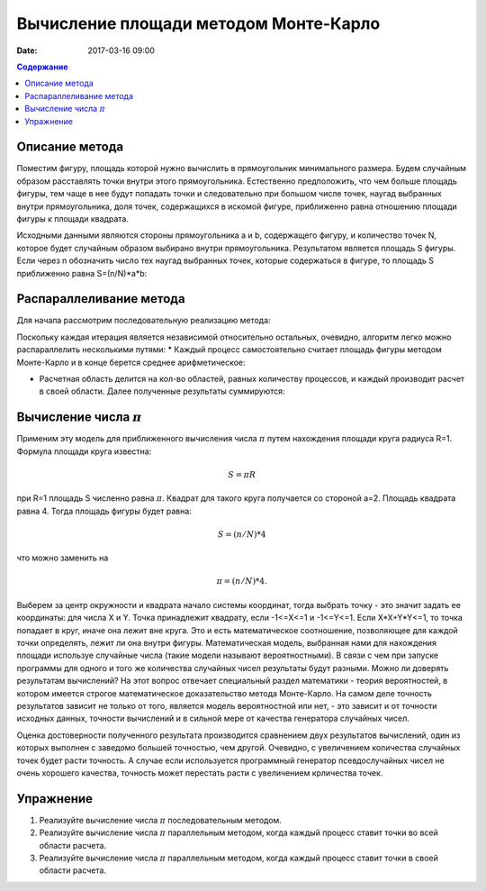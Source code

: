 Вычисление площади методом Монте-Карло
##############################################################################

:date: 2017-03-16 09:00


.. default-role:: code
.. contents:: Содержание


Описание метода
===============

Поместим фигуру, площадь которой нужно вычислить в прямоугольник минимального размера. Будем случайным образом расставлять точки внутри этого прямоугольника. Естественно предположить, что чем больше площадь фигуры, тем чаще в нее будут попадать точки и следовательно при большом числе точек, наугад выбранных внутри прямоугольника, доля точек, содержащихся в искомой фигуре, приближенно равна отношению площади фигуры к площади квадрата.

Исходными данными являются стороны прямоугольника a и b, содержащего фигуру, и количество точек N, которое будет случайным образом выбирано внутри прямоугольника. Результатом является площадь S фигуры. Если через n обозначить число тех наугад выбранных точек, которые содержаться в фигуре, то площадь S приближенно равна S=(n/N)*a*b:


.. image:: {filename}/images/lab20/lab20_img1.png
   :align: center


Распараллеливание метода
========================

Для начала рассмотрим последовательную реализацию метода:

.. image:: {filename}/images/lab20/lab20_img2.png
   :align: center
   :width: 630 px

Поскольку каждая итерация является независимой относительно остальных, очевидно, алгоритм легко можно распараллелить несколькими путями:
* Каждый процесс самостоятельно считает площадь фигуры методом Монте-Карло и в конце берется среднее арифметическое:

.. image:: {filename}/images/lab20/lab20_img3.png
   :width: 630 px
   :align: center

* Расчетная область делится на кол-во областей, равных количеству процессов, и каждый производит расчет в своей области. Далее полученные результаты суммируются:

.. image:: {filename}/images/lab20/lab20_img4.png
   :width: 630 px
   :align: center




Вычисление числа :math:`\pi`
============================

Применим эту модель для приближенного вычисления числа :math:`\pi` путем нахождения площади круга радиуса R=1. Формула площади круга известна:

.. math::
	S = \pi*R


при R=1 площадь S численно равна :math:`\pi`. Квадрат для такого круга получается со стороной а=2. Площадь квадрата равна 4. Тогда площадь фигуры будет равна:

.. math::
	S = (n/N)*4

что можно заменить на

.. math::
	\pi = (n/N)*4.

Выберем за центр окружности и квадрата начало системы координат, тогда выбрать точку - это значит задать ее координаты: для числа X и Y. Точка принадлежит квадрату, если -1<=X<=1 и -1<=Y<=1. Если X*X+Y*Y<=1, то точка попадает в круг, иначе она лежит вне круга. Это и есть математическое соотношение, позволяющее для каждой точки определять, лежит ли она внутри фигуры. 
Математическая модель, выбранная нами для нахождения площади используе случайные числа (такие модели называют вероятностными). В связи с чем при запуске программы для одного и того же количества случайных чисел результаты будут разными. Можно ли доверять результатам вычислений? На этот вопрос отвечает специальный раздел математики - теория вероятностей, в котором имеется строгое математическое доказательство метода Монте-Карло. На самом деле точность результатов зависит не только от того, является модель вероятностной или нет, - это зависит и от точности исходных данных, точности вычислений и в сильной мере от качества генератора случайных чисел.

Оценка достоверности полученного результата производится сравнением двух результатов вычислений, один из которых выполнен с заведомо большей точностью, чем другой. Очевидно, с увеличением количества случайных точек будет расти точность. А случае если используется программный генератор псевдослучайных чисел не очень хорошего качества, точность может перестать расти с увеличением крличества точек.


Упражнение
==========

#. Реализуйте вычисление числа :math:`\pi` последовательным методом.
#. Реализуйте вычисление числа :math:`\pi` параллельным методом, когда каждый процесс ставит точки во всей области расчета.
#. Реализуйте вычисление числа :math:`\pi` параллельным методом, когда каждый процесс ставит точки в своей области расчета.
